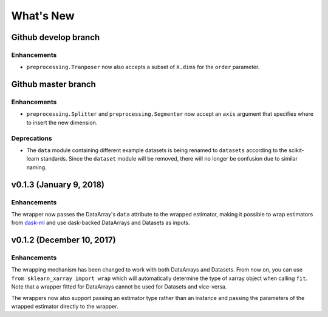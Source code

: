 What's New
==========

.. v0.2.0
.. Breaking changes
.. The ``dataset`` and ``dataarray`` modules have been removed. Wrappers have
   to be directly imported from ``sklearn_xarray``.


Github develop branch
---------------------

Enhancements
~~~~~~~~~~~~

- ``preprocessing.Tranposer`` now also accepts a subset of ``X.dims`` for the
  ``order`` parameter.

Github master branch
--------------------

Enhancements
~~~~~~~~~~~~

- ``preprocessing.Splitter`` and ``preprocessing.Segmenter`` now accept an
  ``axis`` argument that specifies where to insert the new dimension.

Deprecations
~~~~~~~~~~~~

- The ``data`` module containing different example datasets is being renamed
  to ``datasets`` according to the scikit-learn standards. Since the
  ``dataset`` module will be removed, there will no longer be confusion due
  to similar naming.


v0.1.3 (January 9, 2018)
------------------------

Enhancements
~~~~~~~~~~~~

The wrapper now passes the DataArray's ``data`` attribute to the wrapped
estimator, making it possible to wrap estimators from dask-ml_ and use
dask-backed DataArrays and Datasets as inputs.

.. _dask-ml: http://dask-ml.readthedocs.io/en/latest/index.html


v0.1.2 (December 10, 2017)
--------------------------

Enhancements
~~~~~~~~~~~~

The wrapping mechanism has been changed to work with both DataArrays and
Datasets. From now on, you can use ``from sklearn_xarray import wrap`` which
will automatically determine the type of xarray object when calling ``fit``.
Note that a wrapper fitted for DataArrays cannot be used for Datasets and
vice-versa.

The wrappers now also support passing an estimator type rather than an
instance and passing the parameters of the wrapped estimator directly to the
wrapper.

